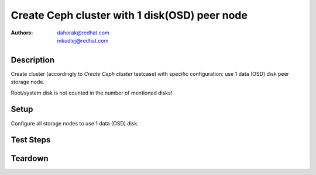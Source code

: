 Create Ceph cluster with 1 disk(OSD) peer node
***********************************************

:authors:
          - dahorak@redhat.com
          - mkudlej@redhat.com

Description
===========

Create cluster (accordingly to *Create Ceph cluster* testcase) with specific configuration:
use 1 data (OSD) disk peer storage node.

Root/system disk is not counted in the number of mentioned disks!

Setup
=====

Configure all storage nodes to use 1 data (OSD) disk.

Test Steps
==========

.. test_step:: 1

    Follow test steps from *Create Ceph cluster* testcase.

.. test_result:: 1

    Follow test results from *Create Ceph cluster* testcase.

Teardown
========

